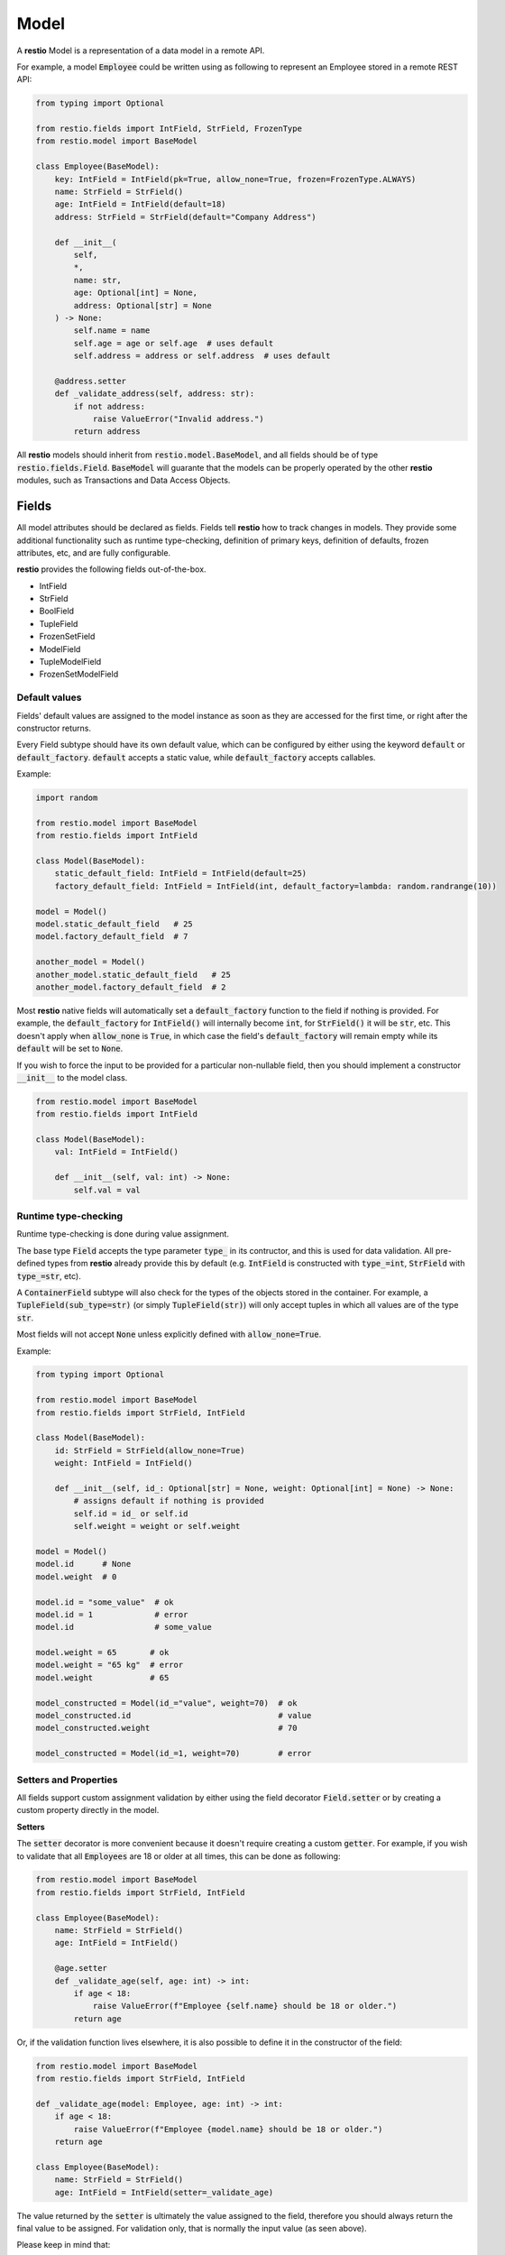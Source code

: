 .. _model:

Model
=====

A **restio** Model is a representation of a data model in a remote API.

For example, a model :code:`Employee` could be written using as following to represent an Employee stored in a remote REST API:

.. code-block:: python

    from typing import Optional

    from restio.fields import IntField, StrField, FrozenType
    from restio.model import BaseModel

    class Employee(BaseModel):
        key: IntField = IntField(pk=True, allow_none=True, frozen=FrozenType.ALWAYS)
        name: StrField = StrField()
        age: IntField = IntField(default=18)
        address: StrField = StrField(default="Company Address")

        def __init__(
            self,
            *,
            name: str,
            age: Optional[int] = None,
            address: Optional[str] = None
        ) -> None:
            self.name = name
            self.age = age or self.age  # uses default
            self.address = address or self.address  # uses default

        @address.setter
        def _validate_address(self, address: str):
            if not address:
                raise ValueError("Invalid address.")
            return address


All **restio** models should inherit from :code:`restio.model.BaseModel`, and all fields should be of type :code:`restio.fields.Field`. :code:`BaseModel` will guarante that the models can be properly operated by the other **restio** modules, such as Transactions and Data Access Objects.

.. _fields:

Fields
------

All model attributes should be declared as fields. Fields tell **restio** how to track changes in models. They provide some additional functionality such as runtime type-checking, definition of primary keys, definition of defaults, frozen attributes, etc, and are fully configurable.

**restio** provides the following fields out-of-the-box.

- IntField
- StrField
- BoolField
- TupleField
- FrozenSetField
- ModelField
- TupleModelField
- FrozenSetModelField


Default values
^^^^^^^^^^^^^^

Fields' default values are assigned to the model instance as soon as they are accessed for the first time, or right after the constructor returns.

Every Field subtype should have its own default value, which can be configured by either using the keyword :code:`default` or :code:`default_factory`. :code:`default` accepts a static value, while :code:`default_factory` accepts callables.

Example:

.. code-block:: python

    import random

    from restio.model import BaseModel
    from restio.fields import IntField

    class Model(BaseModel):
        static_default_field: IntField = IntField(default=25)
        factory_default_field: IntField = IntField(int, default_factory=lambda: random.randrange(10))

    model = Model()
    model.static_default_field   # 25
    model.factory_default_field  # 7

    another_model = Model()
    another_model.static_default_field   # 25
    another_model.factory_default_field  # 2

Most **restio** native fields will automatically set a :code:`default_factory` function to the field if nothing is provided. For example, the :code:`default_factory` for :code:`IntField()` will internally become :code:`int`, for :code:`StrField()` it will be :code:`str`, etc. This doesn't apply when :code:`allow_none` is :code:`True`, in which case the field's :code:`default_factory` will remain empty while its :code:`default` will be set to :code:`None`.

If you wish to force the input to be provided for a particular non-nullable field, then you should implement a constructor :code:`__init__` to the model class.

.. code-block:: python

    from restio.model import BaseModel
    from restio.fields import IntField

    class Model(BaseModel):
        val: IntField = IntField()

        def __init__(self, val: int) -> None:
            self.val = val


Runtime type-checking
^^^^^^^^^^^^^^^^^^^^^

Runtime type-checking is done during value assignment.

The base type :code:`Field` accepts the type parameter :code:`type_` in its contructor, and this is used for data validation. All pre-defined types from **restio** already provide this by default (e.g. :code:`IntField` is constructed with :code:`type_=int`, :code:`StrField` with :code:`type_=str`, etc).

A :code:`ContainerField` subtype will also check for the types of the objects stored in the container. For example, a :code:`TupleField(sub_type=str)` (or simply :code:`TupleField(str)`) will only accept tuples in which all values are of the type :code:`str`.

Most fields will not accept :code:`None` unless explicitly defined with :code:`allow_none=True`.

Example:

.. code-block:: python

    from typing import Optional

    from restio.model import BaseModel
    from restio.fields import StrField, IntField

    class Model(BaseModel):
        id: StrField = StrField(allow_none=True)
        weight: IntField = IntField()

        def __init__(self, id_: Optional[str] = None, weight: Optional[int] = None) -> None:
            # assigns default if nothing is provided
            self.id = id_ or self.id
            self.weight = weight or self.weight

    model = Model()
    model.id      # None
    model.weight  # 0

    model.id = "some_value"  # ok
    model.id = 1             # error
    model.id                 # some_value

    model.weight = 65       # ok
    model.weight = "65 kg"  # error
    model.weight            # 65

    model_constructed = Model(id_="value", weight=70)  # ok
    model_constructed.id                               # value
    model_constructed.weight                           # 70

    model_constructed = Model(id_=1, weight=70)        # error


Setters and Properties
^^^^^^^^^^^^^^^^^^^^^^

All fields support custom assignment validation by either using the field decorator :code:`Field.setter` or by creating a custom property directly in the model.

**Setters**

The :code:`setter` decorator is more convenient because it doesn't require creating a custom :code:`getter`. For example, if you wish to validate that all :code:`Employees` are 18 or older at all times, this can be done as following:

.. code-block:: python

    from restio.model import BaseModel
    from restio.fields import StrField, IntField

    class Employee(BaseModel):
        name: StrField = StrField()
        age: IntField = IntField()

        @age.setter
        def _validate_age(self, age: int) -> int:
            if age < 18:
                raise ValueError(f"Employee {self.name} should be 18 or older.")
            return age


Or, if the validation function lives elsewhere, it is also possible to define it in the constructor of the field:

.. code-block:: python

    from restio.model import BaseModel
    from restio.fields import StrField, IntField

    def _validate_age(model: Employee, age: int) -> int:
        if age < 18:
            raise ValueError(f"Employee {model.name} should be 18 or older.")
        return age

    class Employee(BaseModel):
        name: StrField = StrField()
        age: IntField = IntField(setter=_validate_age)


The value returned by the :code:`setter` is ultimately the value assigned to the field, therefore you should always return the final value to be assigned. For validation only, that is normally the input value (as seen above).

Please keep in mind that:

- The type-checking is always done before the setter is called, and **there is no type-checking** for the value returned by the :code:`setter`.
- Default values are also checked by the :code:`setter`.

**Properties**

If you wish an even more customized behavior, Models and Fields will support the built-in python decorator :code:`@property`. Let's say that, in the last example, there might be some :code:`Employees` that were forcefully registered in the remote data store with an age of 16 by a database administrator, but the restriction of hiring Employees older than 18 through the API still applies. In that case, we should be able to bypass the data assignment for the very young Employees:

.. code-block:: python

    from restio.model import BaseModel
    from restio.fields import StrField, IntField

    class Employee(BaseModel):
        name: StrField = StrField()
        _age: IntField = IntField()

        @property
        def age(self) -> int:
            return self._age

        @age.setter
        def age(self, value: int):
            if value < 18:
                raise ValueError(f"Employee {self.name} should be 18 or older.")
            self._age = value

    employee = Employee()
    employee.name = "John"

    employee.age = 15   # fails
    employee._age = 15  # succeeds


.. _primary_keys:

Primary keys
^^^^^^^^^^^^

Primary keys are used to define Model uniqueness in the Transaction cache. At all times, there can only be a single model containing a particular primary key in the cache. Please check :ref:`strategies` for more in-depth details of the caching mechanism.

To define a primary key field in the model, use :code:`pk=True`.

Example:

.. code-block:: python

    from restio.model import BaseModel
    from restio.fields import StrField, IntField

    class Model(BaseModel):
        id: IntField = IntField(pk=True, allow_none=True)
        name: StrField = StrField()


You can define a composite primary key for any model type by specifying multiple :code:`pk` fields within the same class. The order in which they are evaluated is important and is the same in which the fields are declared. This also applies to inheritance.

Iterable fields cannot be primary keys. Typically, the field types below will be used as primary keys:

- IntField
- StrField


Relational fields
^^^^^^^^^^^^^^^^^

Fields can also contain relationships with other models types. It is possible to replicate the relational behavior existing on the server side using a :code:`ModelField`. :code:`ModelField` acts similarly as a foreign key in a relational database because it is defined with :code:`depends_on=True`.

Example:

.. code-block:: python

    from restio.model import BaseModel
    from restio.fields import StrField, IntField, FrozenSetModelField

    class Employee(BaseModel):
        id: IntField = IntField(pk=True, allow_none=True)
        name: StrField = StrField()

        def __init__(self, name: str) -> None:
            self.name = name

    class Company(BaseModel):
        address: StrField = StrField(default="The Netherlands")
        employees: FrozenSetModelField[Employee] = FrozenSetModelField(Employee)

    employee = Employee(name="Jay Pritchett")

    company = Company()
    company.employees = frozenset({employee})


The effect of using a relational field is that during a Transaction commit **restio** will check for the relationship between models by calling :code:`BaseModel.get_children()`, and trigger DAO tasks according to the dependency trees formed by all models in cache. For the example above, running :code:`company.get_children()` will return a list containing a single object :code:`employee`.

There are currently three types of :code:`ModelField` provided natively by **restio**: :code:`ModelField`, :code:`TupleModelField` and :code:`FrozenSetModelField`.

Please note that it is not possible to create a relationship between models that are not yet registered in the :ref:`transaction` cache, so that **restio** can properly track changes on the dependencies. For instance, if you wish to add the :code:`company` above to the Transaction cache, then :code:`employee` should be registered first.


Frozen fields
^^^^^^^^^^^^^

Fields might have different behavior according to the lifecycle of the models. Some fields might be always read-only, others can be only defined during the creation of the remote model, and others can only be modified after the model has been created.

The behavior of each field can be controlled by using one of the keyword argument :code:`frozen` following the conventions:

- :code:`frozen=FrozenType.NONE` (default): the field is fully writable, and can be always modified.
- :code:`frozen=FrozenType.ALWAYS`: the field is fully read-only, and can never be modified.
- :code:`frozen=FrozenType.UPDATE`: the field is writable during creation, and read-only for updates (frozen for updated).
- :code:`frozen=FrozenType.CREATE`: the field is read-only during creation, and writable for updates (frozen for creation).

For example, frozen behavior is very useful for primary keys that should be defined by the client, but cannot change after creation:

.. code-block:: python

    from restio.model import BaseModel
    from restio.fields import StrField
    from restio.transaction import Transaction

    class Employee(BaseModel):
        # setting default_factory=None will make it mandatory to provide a
        # value before the constructor is finished
        key: StrField = StrField(pk=True, default_factory=None, frozen=FrozenType.UPDATE)

        def __init__(self, key: str):
            # assign the value in the constructor
            self.key = key

    transaction = Transaction()
    ...  # boiler-plate code, assign DAOs, etc

    # it is mandatory to instantiate the employee with a key
    employee = Employee(key="my_employee_key")

    transaction.add(employee)       # ok! model instance is now bound to the transaction
    await transaction.commit()      # Employee is created on the remote server

    employee.key = "something_else" # error, field is frozen for updates

The lifecycle of a model instance is controlled by :ref:`transaction`, therefore the check for non-authorized modification is only done when the instance is bound to a :code:`Transaction`. This check is disabled temporarily during a :code:`Transaction.get` or :code:`Transaction.commit` (otherwise, we wouldn't be able to update the instance with informating incoming from the server).

Fields might also be only server-side defined, and cannot change at all:

.. code-block:: python

    from restio.model import BaseModel
    from restio.fields import StrField
    from restio.transaction import Transaction

    class Employee(BaseModel):
        # allow_none=True makes the default value of the field to be None
        key: StrField = StrField(pk=True, allow_none=True, frozen=FrozenType.ALWAYS)

    transaction = Transaction()
    ...

    # it is still possible to modify the key here, since the
    # instance is not yet bound to a transaction
    employee = Employee()
    employee.key = "setting_invalid_key"

    transaction.add(employee)       # error, key cannot be different than None (the default)

Even when the change happens after adding:

.. code-block:: python

    # lets keep the defaults in place
    another_employee = Employee()

    transaction.add(another_employee)  # ok! instance is now bound to the transaction
    another_employee.key = "some_key"  # error, key cannot be modified now

Or after getting:

.. code-block:: python

    # how about getting the value from the remote first?
    one_more_employee = await transaction.get(Employee, "key_value")
    one_more_employee.key  # key_value
    one_more_employee.key = "other_key"  # error, key cannot be modified


Example using relational models
-------------------------------

We can extend the example on the top of this page by implementing and extra `Company` model that contains a set of employees:

.. code-block:: python

    from typing import FrozenSet, Optional

    from restio.fields import FrozenSetModelField, FrozenType, IntField, StrField
    from restio.model import BaseModel


    class Employee(BaseModel):
        key: IntField = IntField(pk=True, allow_none=True, frozen=FrozenType.ALWAYS)
        name: StrField = StrField()
        age: IntField = IntField(default=18)
        address: StrField = StrField(default="Company Address")

        def __init__(
            self, *, name: str, age: Optional[int] = None, address: Optional[str] = None,
        ) -> None:
            self.name = name
            self.age = age or self.age  # uses default
            self.address = address or self.address  # uses default

        @address.setter
        def _validate_address(self, address: str) -> str:
            if not address:
                raise ValueError("Invalid address.")
            return address


    class Company(BaseModel):
        name: StrField = StrField(pk=True, allow_none=False, frozen=FrozenType.UPDATE)
        employees: FrozenSetModelField[Employee] = FrozenSetModelField(Employee)

        def __init__(self, name: str, employees: FrozenSet[Employee]):
            self.name = name
            self.employees = employees

        def hire_employee(self, employee: Employee):
            # frozensets are immutable, therefore we need to re-set the value back to the
            # model
            self.employees = frozenset(self.employees.union({employee}))

        @employees.setter
        def _validate_employee(self, employees: FrozenSet[Employee]) -> FrozenSet[Employee]:
            for employee in employees:
                if not employee.age >= 18:
                    raise ValueError(f"The employee {employee.name} is not 18 yet.")

            return employees


    # it is now easy to manipulate objects in the application
    employee_a = Employee(name="Alice", age=27)
    employee_b = Employee(name="Bob", age=19)

    company = Company(
        name="Awesome Company", employees=frozenset({employee_a})
    )  # this works

    employee_c = Employee(name="Junior", age=16)
    company.hire_employee(employee_c)  # this fails

